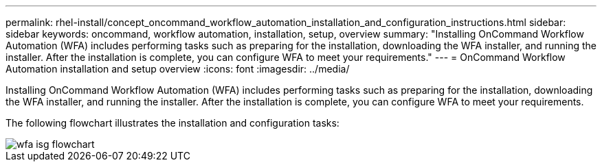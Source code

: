 ---
permalink: rhel-install/concept_oncommand_workflow_automation_installation_and_configuration_instructions.html
sidebar: sidebar
keywords: oncommand, workflow automation, installation, setup, overview
summary: "Installing OnCommand Workflow Automation (WFA) includes performing tasks such as preparing for the installation, downloading the WFA installer, and running the installer. After the installation is complete, you can configure WFA to meet your requirements."
---
= OnCommand Workflow Automation installation and setup overview
:icons: font
:imagesdir: ../media/

[.lead]
Installing OnCommand Workflow Automation (WFA) includes performing tasks such as preparing for the installation, downloading the WFA installer, and running the installer. After the installation is complete, you can configure WFA to meet your requirements.

The following flowchart illustrates the installation and configuration tasks:

image::../media/wfa_isg_flowchart.gif[]
